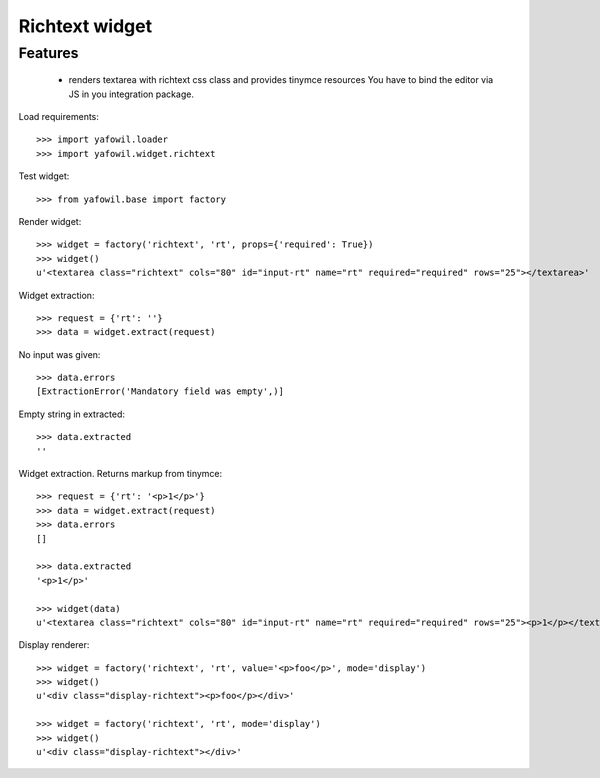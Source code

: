 Richtext widget
===============


Features
--------

    - renders textarea with richtext css class and provides tinymce resources
      You have to bind the editor via JS in you integration package.

Load requirements::

    >>> import yafowil.loader
    >>> import yafowil.widget.richtext

Test widget::

    >>> from yafowil.base import factory

Render widget::

    >>> widget = factory('richtext', 'rt', props={'required': True})
    >>> widget()
    u'<textarea class="richtext" cols="80" id="input-rt" name="rt" required="required" rows="25"></textarea>'
    
Widget extraction::

    >>> request = {'rt': ''}
    >>> data = widget.extract(request)

No input was given::

    >>> data.errors
    [ExtractionError('Mandatory field was empty',)]

Empty string in extracted::

    >>> data.extracted
    ''

Widget extraction. Returns markup from tinymce::

    >>> request = {'rt': '<p>1</p>'}
    >>> data = widget.extract(request)
    >>> data.errors
    []
    
    >>> data.extracted
    '<p>1</p>'
    
    >>> widget(data)
    u'<textarea class="richtext" cols="80" id="input-rt" name="rt" required="required" rows="25"><p>1</p></textarea>'

Display renderer::

    >>> widget = factory('richtext', 'rt', value='<p>foo</p>', mode='display')
    >>> widget()
    u'<div class="display-richtext"><p>foo</p></div>'
    
    >>> widget = factory('richtext', 'rt', mode='display')
    >>> widget()
    u'<div class="display-richtext"></div>'
